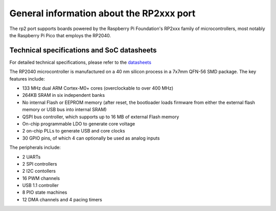 .. _rp2_general:

General information about the RP2xxx port
=========================================

The rp2 port supports boards powered by the Raspberry Pi Foundation's RP2xxx
family of microcontrollers, most notably the Raspberry Pi Pico that employs
the RP2040.

Technical specifications and SoC datasheets
-------------------------------------------

For detailed technical specifications, please refer to the `datasheets
<https://datasheets.raspberrypi.com/rp2040/rp2040-datasheet.pdf>`_

The RP2040 microcontroller is manufactured on a 40 nm silicon process in a 7x7mm
QFN-56 SMD package. The key features include:

* 133 MHz dual ARM Cortex-M0+ cores (overclockable to over 400 MHz)
* 264KB SRAM in six independent banks
* No internal Flash or EEPROM memory (after reset, the bootloader loads
  firmware from either the external flash memory or USB bus into internal SRAM)
* QSPI bus controller, which
  supports up to 16 MB of external Flash memory
* On-chip programmable LDO to generate core voltage
* 2 on-chip PLLs to generate USB and core clocks
* 30 GPIO pins, of which 4 can optionally be used as analog inputs

The peripherals include:

* 2 UARTs
* 2 SPI controllers
* 2 I2C contollers
* 16 PWM channels
* USB 1.1 controller
* 8 PIO state machines
* 12 DMA channels and 4 pacing timers
